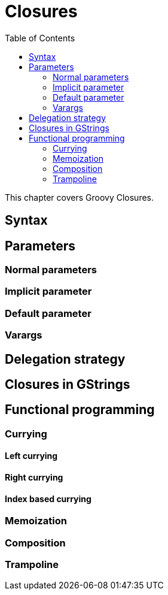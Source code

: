 = Closures
:toc:
:icons: font
:linkcss!:

This chapter covers Groovy Closures.

== Syntax

== Parameters

=== Normal parameters
=== Implicit parameter
=== Default parameter
=== Varargs

== Delegation strategy

== Closures in GStrings

== Functional programming

=== Currying
==== Left currying
==== Right currying
==== Index based currying

=== Memoization

=== Composition

=== Trampoline